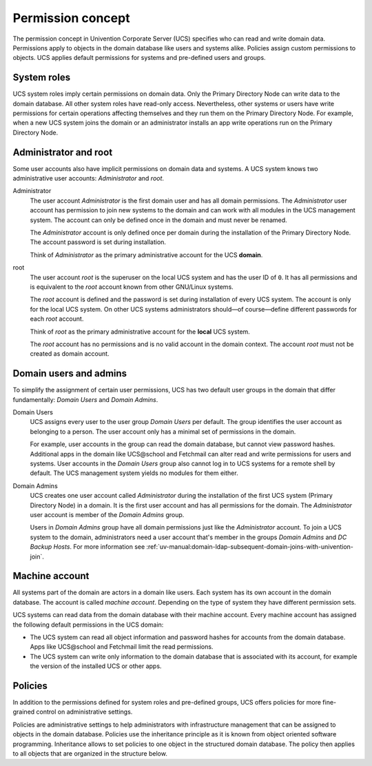 .. _concept-permission:

Permission concept
==================

The permission concept in Univention Corporate Server (UCS) specifies who can
read and write domain data. Permissions apply to objects in the domain database
like users and systems alike. Policies assign custom permissions to objects. UCS
applies default permissions for systems and pre-defined users and groups.

System roles
------------

UCS system roles imply certain permissions on domain data. Only the Primary
Directory Node can write data to the domain database. All other system roles
have read-only access. Nevertheless, other systems or users have write
permissions for certain operations affecting themselves and they run them on the
Primary Directory Node. For example, when a new UCS system joins the domain or
an administrator installs an app write operations run on the Primary Directory
Node.

Administrator and root
----------------------

Some user accounts also have implicit permissions on domain data and systems. A
UCS system knows two administrative user accounts: *Administrator* and *root*.

Administrator
   The user account *Administrator* is the first domain user and has all domain
   permissions. The *Administrator* user account has permission to join new systems to the
   domain and can work with all modules in the UCS management system. The
   account can only be defined once in the domain and must never be renamed.

   The *Administrator* account is only defined once per domain during the
   installation of the Primary Directory Node. The account password is set
   during installation.

   Think of *Administrator* as the primary administrative account for the UCS
   **domain**.

root
   The user account *root* is the superuser on the local UCS system and has the
   user ID of ``0``. It has all permissions and is equivalent to the *root*
   account known from other GNU/Linux systems.

   The *root* account is defined and the password is set during installation of
   every UCS system. The account is only for the local UCS system. On other UCS
   systems administrators should—of course—define different passwords for each
   *root* account.

   Think of *root* as the primary administrative account for the **local** UCS
   system.

   The *root* account has no permissions and is no valid account in the domain
   context. The account *root* must not be created as domain account.

Domain users and admins
-----------------------

To simplify the assignment of certain user permissions, UCS has two default user
groups in the domain that differ fundamentally: *Domain Users* and *Domain
Admins*.

Domain Users
   UCS assigns every user to the user group *Domain Users* per default. The
   group identifies the user account as belonging to a person. The user account
   only has a minimal set of permissions in the domain.

   For example, user accounts in the group can read the domain database, but
   cannot view password hashes. Additional apps in the domain like UCS\@school
   and Fetchmail can alter read and write permissions for users and systems.
   User accounts in the *Domain Users* group also cannot log in to UCS systems
   for a remote shell by default. The UCS management system yields no modules
   for them either.

Domain Admins
   UCS creates one user account called *Administrator* during the installation
   of the first UCS system (Primary Directory Node) in a domain. It is the first
   user account and has all permissions for the domain. The *Administrator*
   user account is member of the *Domain Admins* group.

   Users in *Domain Admins* group have all domain permissions just like the
   *Administrator* account. To join a UCS system to the domain, administrators
   need a user account that's member in the groups *Domain Admins* and *DC
   Backup Hosts*. For more information see
   :ref:`uv-manual:domain-ldap-subsequent-domain-joins-with-univention-join`.

Machine account
---------------

All systems part of the domain are actors in a domain like users. Each
system has its own account in the domain database. The account is called
*machine account*. Depending on the type of system they have different
permission sets.

UCS systems can read data from the domain database with their machine account.
Every machine account has assigned the following default permissions in the UCS
domain:

.. TODO Add reference to LDAP service and a hint about the LDAP ACLs in the
   referred section. Statements about LDAP and ACLs don't fit in this place.

   The distinct permission for the machine account are defined in LDAP ACLs. See
   /etc/ldap/slapd.conf, the ACL blocks beginning with ``access to ...``

* The UCS system can read all object information and password hashes for
  accounts from the domain database. Apps like UCS\@school and Fetchmail limit
  the read permissions.

* The UCS system can write only information to the domain database that is
  associated with its account, for example the version of the installed UCS
  or other apps.

Policies
--------

In addition to the permissions defined for system roles and pre-defined groups,
UCS offers policies for more fine-grained control on administrative settings.

Policies are administrative settings to help administrators with infrastructure
management that can be assigned to objects in the domain database. Policies use
the inheritance principle as it is known from object oriented software
programming. Inheritance allows to set policies to one object in the structured
domain database. The policy then applies to all objects that are organized in
the structure below.

